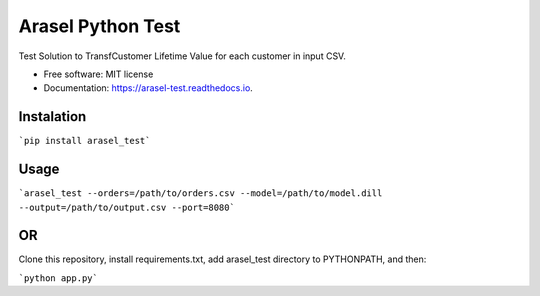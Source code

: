 ==================
Arasel Python Test
==================


.. image:: https://img.shields.io/pypi/v/arasel_test.svg
        :target: https://pypi.python.org/pypi/arasel_test



Test Solution to TransfCustomer Lifetime Value for each customer in input CSV.


* Free software: MIT license
* Documentation: https://arasel-test.readthedocs.io.


Instalation
--------

```pip install arasel_test```

Usage
--------

```arasel_test --orders=/path/to/orders.csv --model=/path/to/model.dill --output=/path/to/output.csv --port=8080```


OR
--------

Clone this repository, install requirements.txt, add arasel_test directory to PYTHONPATH, and then:

```python app.py```
